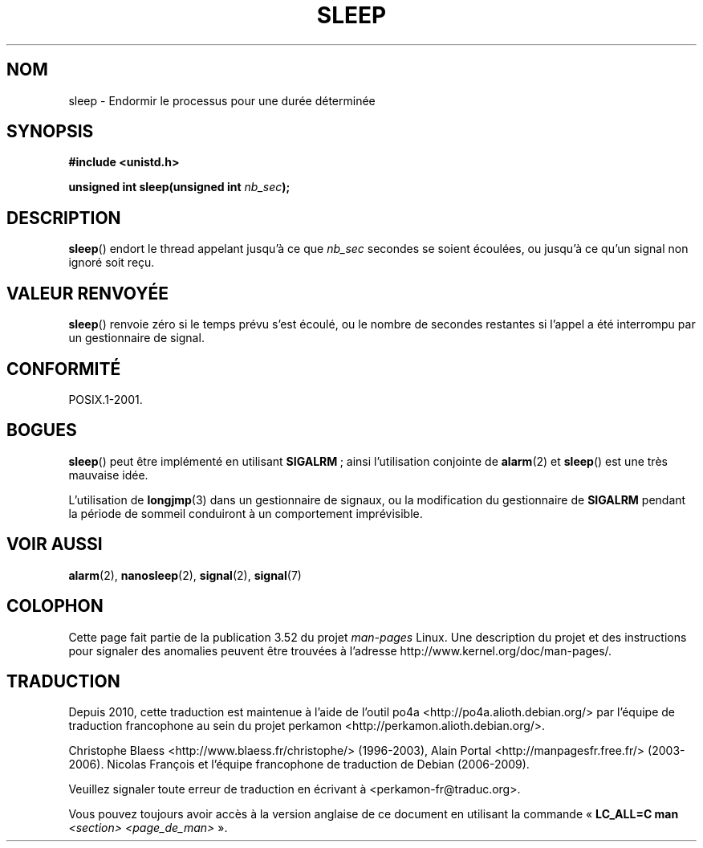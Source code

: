 .\" Copyright (c) 1993 by Thomas Koenig (ig25@rz.uni-karlsruhe.de)
.\"
.\" %%%LICENSE_START(VERBATIM)
.\" Permission is granted to make and distribute verbatim copies of this
.\" manual provided the copyright notice and this permission notice are
.\" preserved on all copies.
.\"
.\" Permission is granted to copy and distribute modified versions of this
.\" manual under the conditions for verbatim copying, provided that the
.\" entire resulting derived work is distributed under the terms of a
.\" permission notice identical to this one.
.\"
.\" Since the Linux kernel and libraries are constantly changing, this
.\" manual page may be incorrect or out-of-date.  The author(s) assume no
.\" responsibility for errors or omissions, or for damages resulting from
.\" the use of the information contained herein.  The author(s) may not
.\" have taken the same level of care in the production of this manual,
.\" which is licensed free of charge, as they might when working
.\" professionally.
.\"
.\" Formatted or processed versions of this manual, if unaccompanied by
.\" the source, must acknowledge the copyright and authors of this work.
.\" %%%LICENSE_END
.\"
.\" Modified Sat Jul 24 18:16:02 1993 by Rik Faith (faith@cs.unc.edu)
.\"*******************************************************************
.\"
.\" This file was generated with po4a. Translate the source file.
.\"
.\"*******************************************************************
.TH SLEEP 3 "3 février 2010" GNU "Manuel du programmeur Linux"
.SH NOM
sleep \- Endormir le processus pour une durée déterminée
.SH SYNOPSIS
.nf
\fB#include <unistd.h>\fP
.sp
\fBunsigned int sleep(unsigned int \fP\fInb_sec\fP\fB);\fP
.fi
.SH DESCRIPTION
\fBsleep\fP() endort le thread appelant jusqu'à ce que \fInb_sec\fP secondes se
soient écoulées, ou jusqu'à ce qu'un signal non ignoré soit reçu.
.SH "VALEUR RENVOYÉE"
\fBsleep\fP() renvoie zéro si le temps prévu s'est écoulé, ou le nombre de
secondes restantes si l'appel a été interrompu par un gestionnaire de
signal.
.SH CONFORMITÉ
POSIX.1\-2001.
.SH BOGUES
\fBsleep\fP() peut être implémenté en utilisant \fBSIGALRM\fP\ ; ainsi
l'utilisation conjointe de \fBalarm\fP(2) et \fBsleep\fP() est une très mauvaise
idée.
.PP
L'utilisation de \fBlongjmp\fP(3) dans un gestionnaire de signaux, ou la
modification du gestionnaire de \fBSIGALRM\fP pendant la période de sommeil
conduiront à un comportement imprévisible.
.SH "VOIR AUSSI"
\fBalarm\fP(2), \fBnanosleep\fP(2), \fBsignal\fP(2), \fBsignal\fP(7)
.SH COLOPHON
Cette page fait partie de la publication 3.52 du projet \fIman\-pages\fP
Linux. Une description du projet et des instructions pour signaler des
anomalies peuvent être trouvées à l'adresse
\%http://www.kernel.org/doc/man\-pages/.
.SH TRADUCTION
Depuis 2010, cette traduction est maintenue à l'aide de l'outil
po4a <http://po4a.alioth.debian.org/> par l'équipe de
traduction francophone au sein du projet perkamon
<http://perkamon.alioth.debian.org/>.
.PP
Christophe Blaess <http://www.blaess.fr/christophe/> (1996-2003),
Alain Portal <http://manpagesfr.free.fr/> (2003-2006).
Nicolas François et l'équipe francophone de traduction de Debian\ (2006-2009).
.PP
Veuillez signaler toute erreur de traduction en écrivant à
<perkamon\-fr@traduc.org>.
.PP
Vous pouvez toujours avoir accès à la version anglaise de ce document en
utilisant la commande
«\ \fBLC_ALL=C\ man\fR \fI<section>\fR\ \fI<page_de_man>\fR\ ».
